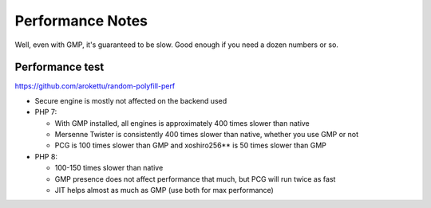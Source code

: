 Performance Notes
#################

Well, even with GMP, it's guaranteed to be slow.
Good enough if you need a dozen numbers or so.

Performance test
================

https://github.com/arokettu/random-polyfill-perf

* Secure engine is mostly not affected on the backend used
* PHP 7:

  * With GMP installed, all engines is approximately 400 times slower than native
  * Mersenne Twister is consistently 400 times slower than native, whether you use GMP or not
  * PCG is 100 times slower than GMP and xoshiro256** is 50 times slower than GMP
* PHP 8:

  * 100-150 times slower than native
  * GMP presence does not affect performance that much, but PCG will run twice as fast
  * JIT helps almost as much as GMP (use both for max performance)
